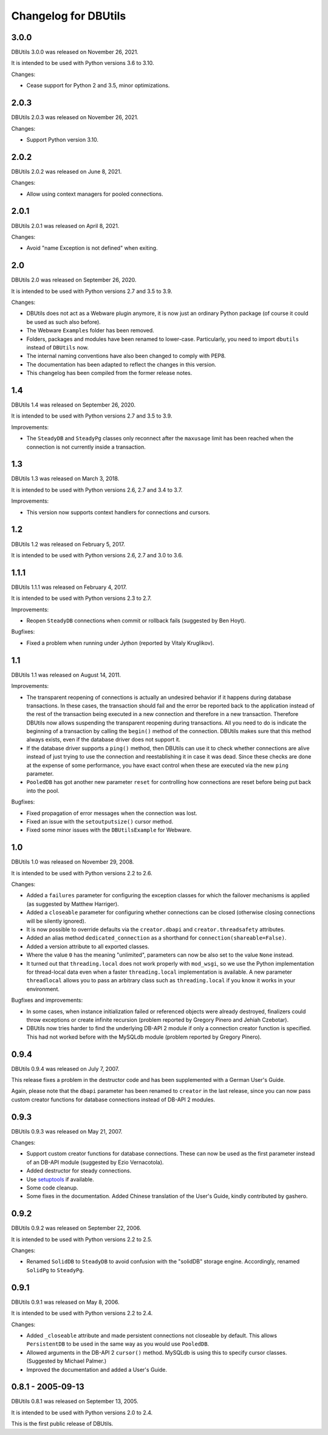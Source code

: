 ﻿Changelog for DBUtils
+++++++++++++++++++++

3.0.0
=====

DBUtils 3.0.0 was released on November 26, 2021.

It is intended to be used with Python versions 3.6 to 3.10.

Changes:

* Cease support for Python 2 and 3.5, minor optimizations.

2.0.3
=====

DBUtils 2.0.3 was released on November 26, 2021.

Changes:

* Support Python version 3.10.

2.0.2
=====

DBUtils 2.0.2 was released on June 8, 2021.

Changes:

* Allow using context managers for pooled connections.

2.0.1
=====

DBUtils 2.0.1 was released on April 8, 2021.

Changes:

* Avoid "name Exception is not defined" when exiting.

2.0
===

DBUtils 2.0 was released on September 26, 2020.

It is intended to be used with Python versions 2.7 and 3.5 to 3.9.

Changes:

* DBUtils does not act as a Webware plugin anymore, it is now just an ordinary
  Python package (of course it could be used as such also before).
* The Webware ``Examples`` folder has been removed.
* Folders, packages and modules have been renamed to lower-case.
  Particularly, you need to import ``dbutils`` instead of ``DBUtils`` now.
* The internal naming conventions have also been changed to comply with PEP8.
* The documentation has been adapted to reflect the changes in this version.
* This changelog has been compiled from the former release notes.

1.4
===

DBUtils 1.4 was released on September 26, 2020.

It is intended to be used with Python versions 2.7 and 3.5 to 3.9.

Improvements:

* The ``SteadyDB`` and ``SteadyPg`` classes only reconnect after the
  ``maxusage`` limit has been reached when the connection is not currently
  inside a transaction.

1.3
===

DBUtils 1.3 was released on March 3, 2018.

It is intended to be used with Python versions 2.6, 2.7 and 3.4 to 3.7.

Improvements:

* This version now supports context handlers for connections and cursors.

1.2
===

DBUtils 1.2 was released on February 5, 2017.

It is intended to be used with Python versions 2.6, 2.7 and 3.0 to 3.6.

1.1.1
=====

DBUtils 1.1.1 was released on February 4, 2017.

It is intended to be used with Python versions 2.3 to 2.7.

Improvements:

* Reopen ``SteadyDB`` connections when commit or rollback fails
  (suggested by Ben Hoyt).

Bugfixes:

* Fixed a problem when running under Jython (reported by Vitaly Kruglikov).

1.1
===

DBUtils 1.1 was released on August 14, 2011.

Improvements:

* The transparent reopening of connections is actually an undesired behavior
  if it happens during database transactions. In these cases, the transaction
  should fail and the error be reported back to the application instead of the
  rest of the transaction being executed in a new connection and therefore in
  a new transaction. Therefore DBUtils now allows suspending the transparent
  reopening during transactions. All you need to do is indicate the beginning
  of a transaction by calling the ``begin()`` method of the connection.
  DBUtils makes sure that this method always exists, even if the database
  driver does not support it.
* If the database driver supports a ``ping()`` method, then DBUtils can use it
  to check whether connections are alive instead of just trying to use the
  connection and reestablishing it in case it was dead. Since these checks are
  done at the expense of some performance, you have exact control when these
  are executed via the new ``ping`` parameter.
* ``PooledDB`` has got another new parameter ``reset`` for controlling how
  connections are reset before being put back into the pool.

Bugfixes:

* Fixed propagation of error messages when the connection was lost.
* Fixed an issue with the ``setoutputsize()``  cursor method.
* Fixed some minor issues with the ``DBUtilsExample`` for Webware.


1.0
===

DBUtils 1.0 was released on November 29, 2008.

It is intended to be used with Python versions 2.2 to 2.6.

Changes:

* Added a ``failures`` parameter for configuring the exception classes for
  which the failover mechanisms is applied (as suggested by Matthew Harriger).
* Added a ``closeable`` parameter for configuring whether connections can be
  closed (otherwise closing connections will be silently ignored).
* It is now possible to override defaults via the ``creator.dbapi`` and
  ``creator.threadsafety`` attributes.
* Added an alias method ``dedicated_connection`` as a shorthand for
  ``connection(shareable=False)``.
* Added a version attribute to all exported classes.
* Where the value ``0`` has the meaning "unlimited", parameters can now be also
  set to the value ``None`` instead.
* It turned out that ``threading.local`` does not work properly with
  ``mod_wsgi``, so we use the Python implementation for thread-local data
  even when a faster ``threading.local`` implementation is available.
  A new parameter ``threadlocal`` allows you to pass an arbitrary class
  such as ``threading.local`` if you know it works in your environment.

Bugfixes and improvements:

* In some cases, when instance initialization failed or referenced objects
  were already destroyed, finalizers could throw exceptions or create infinite
  recursion (problem reported by Gregory Pinero and Jehiah Czebotar).
* DBUtils now tries harder to find the underlying DB-API 2 module if only a
  connection creator function is specified. This had not worked before with
  the MySQLdb module (problem reported by Gregory Pinero).

0.9.4
=====

DBUtils 0.9.4 was released on July 7, 2007.

This release fixes a problem in the destructor code and has been supplemented
with a German User's Guide.

Again, please note that the ``dbapi`` parameter has been renamed to ``creator``
in the last release, since you can now pass custom creator functions
for database connections instead of DB-API 2 modules.

0.9.3
=====

DBUtils 0.9.3 was released on May 21, 2007.

Changes:

* Support custom creator functions for database connections.
  These can now be used as the first parameter instead of an DB-API module
  (suggested by Ezio Vernacotola).
* Added destructor for steady connections.
* Use setuptools_ if available.
* Some code cleanup.
* Some fixes in the documentation.
  Added Chinese translation of the User's Guide, kindly contributed by gashero.

.. _setuptools: https://github.com/pypa/setuptools

0.9.2
=====

DBUtils 0.9.2 was released on September 22, 2006.

It is intended to be used with Python versions 2.2 to 2.5.

Changes:

* Renamed ``SolidDB`` to ``SteadyDB`` to avoid confusion with the "solidDB"
  storage engine. Accordingly, renamed ``SolidPg`` to ``SteadyPg``.

0.9.1
=====

DBUtils 0.9.1 was released on May 8, 2006.

It is intended to be used with Python versions 2.2 to 2.4.

Changes:

* Added ``_closeable`` attribute and made persistent connections not closeable
  by default. This allows ``PersistentDB``  to be used in the same way as you
  would use ``PooledDB``.
* Allowed arguments in the DB-API 2 ``cursor()`` method. MySQLdb is using this
  to specify cursor classes. (Suggested by Michael Palmer.)
* Improved the documentation and added a User's Guide.

0.8.1 - 2005-09-13
==================

DBUtils 0.8.1 was released on September 13, 2005.

It is intended to be used with Python versions 2.0 to 2.4.

This is the first public release of DBUtils.
